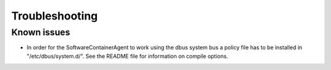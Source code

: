 
.. _troubleshooting:

Troubleshooting
***************

Known issues
------------

* In order for the SoftwareContainerAgent to work using the dbus system bus a policy file has to be installed in "/etc/dbus/system.d/".
  See the README file for information on compile options.
